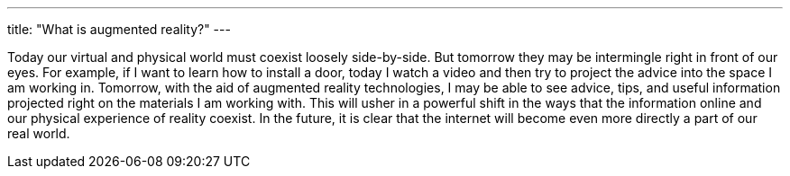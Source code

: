 ---
title: "What is augmented reality?"
---

Today our virtual and physical world must coexist loosely side-by-side.
//
But tomorrow they may be intermingle right in front of our eyes.
//
For example, if I want to learn how to install a door, today I watch a video
and then try to project the advice into the space I am working in.
//
Tomorrow, with the aid of augmented reality technologies, I may be able to
see advice, tips, and useful information projected right on the materials I
am working with.
//
This will usher in a powerful shift in the ways that the information online
and our physical experience of reality coexist.
//
In the future, it is clear that the internet will become even more directly a
part of our real world.

// vim: ts=2:et:ft=asciidoc
